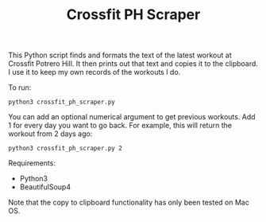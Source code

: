 #+TITLE: Crossfit PH Scraper

This Python script finds and formats the text of the latest workout at Crossfit Potrero Hill. It then prints out that text and copies it to the clipboard. I use it to keep my own records of the workouts I do.

To run:
: python3 crossfit_ph_scraper.py

You can add an optional numerical argument to get previous workouts. Add 1 for every day you want to go back. For example, this will return the workout from 2 days ago:
: python3 crossfit_ph_scraper.py 2

Requirements:
- Python3
- BeautifulSoup4

Note that the copy to clipboard functionality has only been tested on Mac OS.
